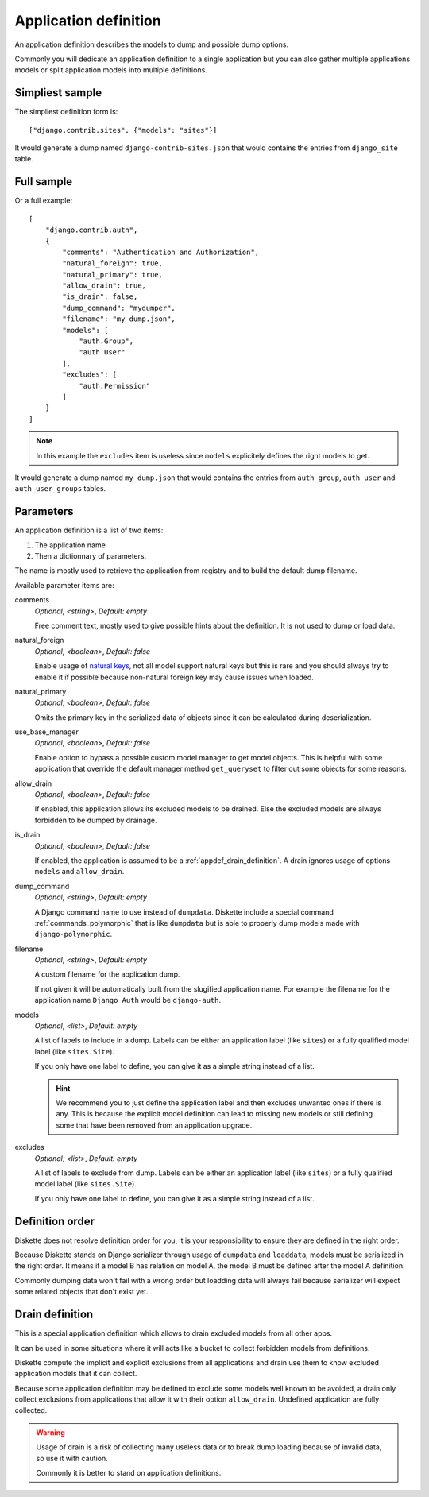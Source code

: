 .. _natural keys: https://docs.djangoproject.com/en/5.0/topics/serialization/#topics-serialization-natural-keys

.. _appdef_intro:

======================
Application definition
======================

An application definition describes the models to dump and possible dump options.

Commonly you will dedicate an application definition to a single application but you
can also gather multiple applications models or split application models into multiple
definitions.

Simpliest sample
****************

The simpliest definition form is: ::

    ["django.contrib.sites", {"models": "sites"}]

It would generate a dump named ``django-contrib-sites.json`` that would contains the
entries from ``django_site`` table.


Full sample
***********

Or a full example: ::

    [
        "django.contrib.auth",
        {
            "comments": "Authentication and Authorization",
            "natural_foreign": true,
            "natural_primary": true,
            "allow_drain": true,
            "is_drain": false,
            "dump_command": "mydumper",
            "filename": "my_dump.json",
            "models": [
                "auth.Group",
                "auth.User"
            ],
            "excludes": [
                "auth.Permission"
            ]
        }
    ]

.. Note::
    In this example the ``excludes`` item is useless since ``models`` explicitely
    defines the right models to get.

It would generate a dump named ``my_dump.json`` that would contains the
entries from ``auth_group``, ``auth_user`` and ``auth_user_groups`` tables.

.. _appdef_app_parameters:

Parameters
**********

An application definition is a list of two items:

#. The application name
#. Then a dictionnary of parameters.

The name is mostly used to retrieve the application from registry and to build the
default dump filename.

Available parameter items are:

comments
    *Optional*, *<string>*, *Default: empty*

    Free comment text, mostly used to give possible hints about the definition. It is
    not used to dump or load data.

natural_foreign
    *Optional*, *<boolean>*, *Default: false*

    Enable usage of `natural keys`_, not all model support natural keys but this is rare
    and you should always try to enable it if possible because non-natural foreign key
    may cause issues when loaded.

natural_primary
    *Optional*, *<boolean>*, *Default: false*

    Omits the primary key in the serialized data of objects since it can be calculated
    during deserialization.

use_base_manager
    *Optional*, *<boolean>*, *Default: false*

    Enable option to bypass a possible custom model manager to get model objects. This
    is helpful with some application that override the default manager method
    ``get_queryset`` to filter out some objects for some reasons.

allow_drain
    *Optional*, *<boolean>*, *Default: false*

    If enabled, this application allows its excluded models to be drained. Else the
    excluded models are always forbidden to be dumped by drainage.

is_drain
    *Optional*, *<boolean>*, *Default: false*

    If enabled, the application is assumed to be a :ref:`appdef_drain_definition`. A
    drain ignores usage of options ``models`` and ``allow_drain``.

dump_command
    *Optional*, *<string>*, *Default: empty*

    A Django command name to use instead of ``dumpdata``. Diskette include a special
    command :ref:`commands_polymorphic` that is like ``dumpdata`` but is able to
    properly dump models made with ``django-polymorphic``.

filename
    *Optional*, *<string>*, *Default: empty*

    A custom filename for the application dump.

    If not given it will be automatically built from the slugified application name. For
    example the filename for the application name ``Django Auth`` would be
    ``django-auth``.

models
    *Optional*, *<list>*, *Default: empty*

    A list of labels to include in a dump. Labels can be either an application label
    (like ``sites``) or a fully qualified model label (like ``sites.Site``).

    If you only have one label to define, you can give it as a simple string instead
    of a list.

    .. Hint::
        We recommend you to just define the application label and then excludes
        unwanted ones if there is any. This is because the explicit model definition can
        lead to missing new models or still defining some that have been removed from
        an application upgrade.

excludes
    *Optional*, *<list>*, *Default: empty*

    A list of labels to exclude from dump. Labels can be either an application label
    (like ``sites``) or a fully qualified model label (like ``sites.Site``).

    If you only have one label to define, you can give it as a simple string instead
    of a list.


.. _appdef_definition_order:

Definition order
****************

Diskette does not resolve definition order for you, it is your responsibility to ensure
they are defined in the right order.

Because Diskette stands on Django serializer through usage of ``dumpdata`` and
``loaddata``, models must be serialized in the right order. It means if a model B has
relation on model A, the model B must be defined after the model A definition.

Commonly dumping data won't fail with a wrong order but loadding data will always fail
because serializer will expect some related objects that don't exist yet.


.. _appdef_drain_definition:

Drain definition
****************

This is a special application definition which allows to drain excluded models from all
other apps.

It can be used in some situations where it will acts like a bucket to collect forbidden
models from definitions.

Diskette compute the implicit and explicit exclusions from all applications and drain
use them to know excluded application models that it can collect.

Because some application definition may be defined to exclude some models well known
to be avoided, a drain only collect exclusions from applications that allow it with
their option ``allow_drain``. Undefined application are fully collected.

.. Warning::
    Usage of drain is a risk of collecting many useless data or to break dump loading
    because of invalid data, so use it with caution.

    Commonly it is better to stand on application definitions.

